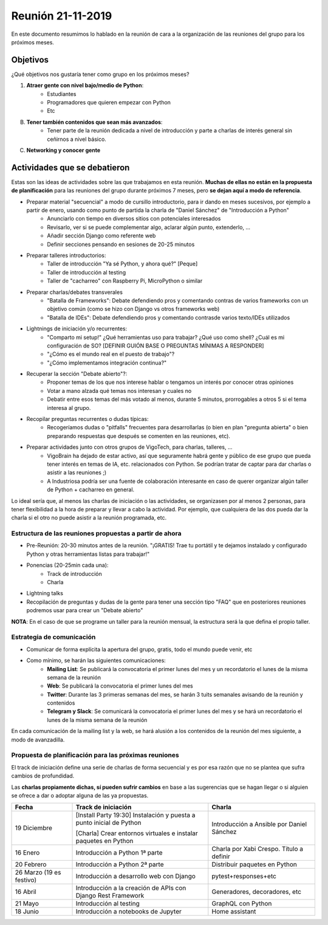Reunión 21-11-2019
==================

En este documento resumimos lo hablado en la reunión de cara a la organización de las reuniones del grupo para los próximos meses.

Objetivos
---------

¿Qué objetivos nos gustaría tener como grupo en los próximos meses?

1. **Atraer gente con nivel bajo/medio de Python**:
    - Estudiantes
    - Programadores que quieren empezar con Python
    - Etc

B) **Tener también contenidos que sean más avanzados**:
    - Tener parte de la reunión dedicada a nivel de introducción y parte a charlas de interés general sin ceñirnos a nivel básico.

C) **Networking y conocer gente**

Actividades que se debatieron
-----------------------------

Estas son las ideas de actividades sobre las que trabajamos en esta reunión. **Muchas de ellas no están en la propuesta de planificación** para las reuniones del grupo durante próximos 7 meses, pero **se dejan aquí a modo de referencia**.

- Preparar material "secuencial" a modo de cursillo introductorio, para ir dando en meses sucesivos, por ejemplo a partir de enero, usando como punto de partida la charla de "Daniel Sánchez" de "Introducción a Python"
    - Anunciarlo con tiempo en diversos sitios con potenciales interesados
    - Revisarlo, ver si se puede complementar algo, aclarar algún punto, extenderlo, ...
    - Añadir sección Django como referente web
    - Definir secciones pensando en sesiones de 20-25 minutos

- Preparar talleres introductorios:
    - Taller de introducción "Ya sé Python, y ahora qué?" [Peque]
    - Taller de introducción al testing
    - Taller de "cacharreo" con Raspberry Pi, MicroPython o similar

- Preparar charlas/debates transverales
    - "Batalla de Frameworks": Debate defendiendo pros y comentando contras de varios frameworks con un objetivo común (como se hizo con Django vs otros frameworks web)
    - "Batalla de IDEs": Debate defendiendo pros y comentando contrasde varios texto/IDEs utilizados

- Lightnings de iniciación y/o recurrentes:
    - "Comparto mi setup!" ¿Qué herramientas uso para trabajar? ¿Qué uso como shell? ¿Cuál es mi configuración de SO? [DEFINIR GUIÓN BASE O PREGUNTAS MÍNIMAS A RESPONDER]
    - "¿Cómo es el mundo real en el puesto de trabajo"?
    - "¿Cómo implementamos integración continua?"

- Recuperar la sección "Debate abierto"?:
    - Proponer temas de los que nos interese hablar o tengamos un interés por conocer otras opiniones
    - Votar a mano alzada qué temas nos interesan y cuales no
    - Debatir entre esos temas del más votado al menos, durante 5 minutos, prorrogables a otros 5 si el tema interesa al grupo.

- Recopilar preguntas recurrentes o dudas típicas:
    - Recogeríamos dudas o "pitfalls" frecuentes para desarrollarlas (o bien en plan "pregunta abierta" o bien preparando respuestas que después se comenten en las reuniones, etc).

- Preparar actividades junto con otros grupos de VigoTech, para charlas, talleres, ...
    - VigoBrain ha dejado de estar activo, así que seguramente habrá gente y público de ese grupo que pueda tener interés en temas de IA, etc. relacionados con Python. Se podrían tratar de captar para dar charlas o asistir a las reuniones ;)
    - A Industriosa podría ser una fuente de colaboración interesante en caso de querer organizar algún taller de Python + cacharreo en general.

Lo ideal sería que, al menos las charlas de iniciación o las actividades, se organizasen por al menos 2 personas, para tener flexibilidad a la hora de preparar y llevar a cabo la actividad. Por ejemplo, que cualquiera de las dos pueda dar la charla si el otro no puede asistir a la reunión programada, etc.


Estructura de las reuniones propuestas a partir de ahora
~~~~~~~~~~~~~~~~~~~~~~~~~~~~~~~~~~~~~~~~~~~~~~~~~~~~~~~~
* Pre-Reunión: 20-30 minutos antes de la reunión. "¡GRATIS! Trae tu portátil y te dejamos instalado y configurado Python y otras herramientas listas para trabajar!"

* Ponencias (20-25min cada una):
    * Track de introducción
    * Charla

* Lightning talks

* Recopilación de preguntas y dudas de la gente para tener una sección tipo "FAQ" que en posteriores reuniones podremos usar para crear un "Debate abierto"

**NOTA**: En el caso de que se programe un taller para la reunión mensual, la estructura será la que defina el propio taller.


Estrategia de comunicación
~~~~~~~~~~~~~~~~~~~~~~~~~~

* Comunicar de forma explícita la apertura del grupo, gratis, todo el mundo puede venir, etc

* Como mínimo, se harán las siguientes comunicaciones:
    - **Mailing List**: Se publicará la convocatoria el primer lunes del mes y un recordatorio el lunes de la misma semana de la reunión
    - **Web**: Se publicará la convocatoria el primer lunes del mes
    - **Twitter**: Durante las 3 primeras semanas del mes, se harán 3 tuits semanales avisando de la reunión y contenidos
    - **Telegram y Slack**: Se comunicará la convocatoria el primer lunes del mes y se hará un recordatorio el lunes de la misma semana de la reunión

En cada comunicación de la mailing list y la web, se hará alusión a los contenidos de la reunión del mes siguiente, a modo de avanzadilla.


Propuesta de planificación para las próximas reuniones
~~~~~~~~~~~~~~~~~~~~~~~~~~~~~~~~~~~~~~~~~~~~~~~~~~~~~~

El track de iniciación define una serie de charlas de forma secuencial y es por esa razón que no se plantea que sufra cambios de profundidad.

Las **charlas propiamente dichas, sí pueden sufrir cambios** en base a las sugerencias que se hagan llegar o si alguien se ofrece a dar o adoptar alguna de las ya propuestas.

.. csv-table::

   "**Fecha**", "**Track de iniciación**", "**Charla**"
   "19 Diciembre", "[Install Party 19:30] Instalación y puesta a punto inicial de Python

   [Charla] Crear entornos virtuales e instalar paquetes en Python", "Introducción a Ansible por Daniel Sánchez"
   "16 Enero", "Introducción a Python 1ª parte", "Charla por Xabi Crespo. Título a definir"
   "20 Febrero", "Introducción a Python 2ª parte", "Distribuir paquetes en Python"
   "26 Marzo (19 es festivo)", "Introducción a desarrollo web con Django", "pytest+responses+etc"
   "16 Abril", "Introducción a la creación de APIs con Django Rest Framework", "Generadores, decoradores, etc"
   "21 Mayo", "Introducción al testing", "GraphQL con Python"
   "18 Junio", "Introducción a notebooks de Jupyter", "Home assistant"


